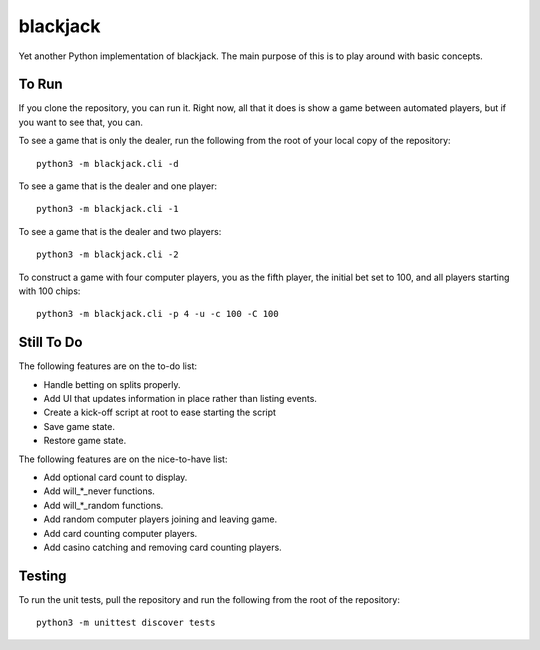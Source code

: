 =========
blackjack
=========

Yet another Python implementation of blackjack. The main purpose of 
this is to play around with basic concepts.


To Run
------
If you clone the repository, you can run it. Right now, all that it 
does is show a game between automated players, but if you want to 
see that, you can.

To see a game that is only the dealer, run the following from the root 
of your local copy of the repository::

    python3 -m blackjack.cli -d

To see a game that is the dealer and one player::

    python3 -m blackjack.cli -1

To see a game that is the dealer and two players::

    python3 -m blackjack.cli -2

To construct a game with four computer players, you as the fifth 
player, the initial bet set to 100, and all players starting with 
100 chips::

    python3 -m blackjack.cli -p 4 -u -c 100 -C 100



Still To Do
-----------
The following features are on the to-do list:

* Handle betting on splits properly.
* Add UI that updates information in place rather than listing events.
* Create a kick-off script at root to ease starting the script
* Save game state.
* Restore game state.

The following features are on the nice-to-have list:

* Add optional card count to display.
* Add will_*_never functions.
* Add will_*_random functions.
* Add random computer players joining and leaving game.
* Add card counting computer players.
* Add casino catching and removing card counting players.


Testing
-------
To run the unit tests, pull the repository and run the following from 
the root of the repository::

    python3 -m unittest discover tests

